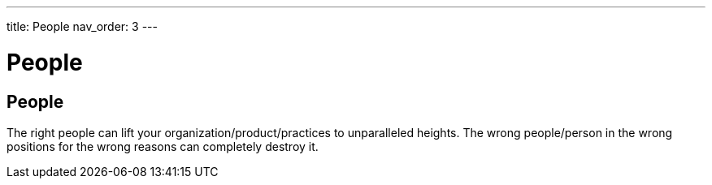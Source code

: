 ---
title: People
nav_order: 3
---

[#page-people]
= People

== People

[.importantpoint]#The right people can lift your organization/product/practices to unparalleled heights. The wrong people/person in the wrong positions for the wrong reasons can completely destroy it.#
